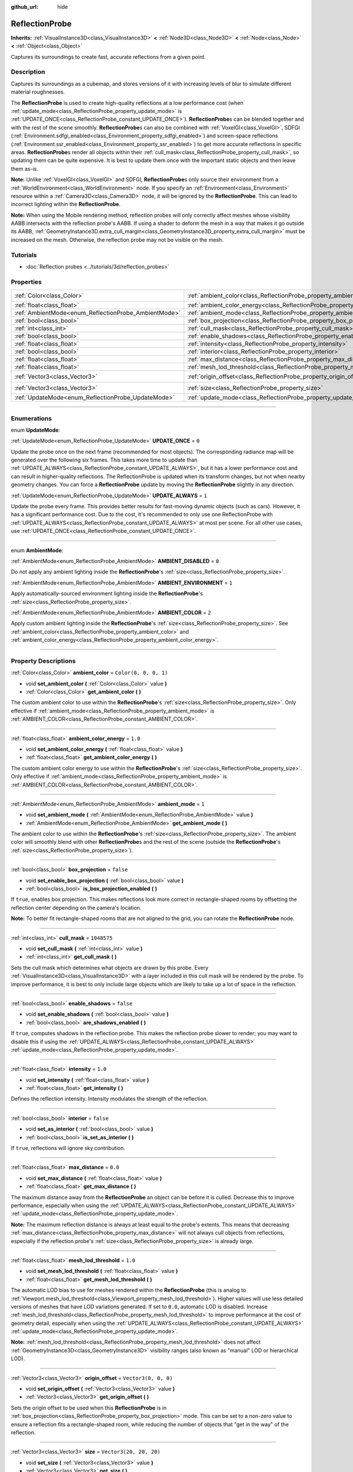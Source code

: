 :github_url: hide

.. DO NOT EDIT THIS FILE!!!
.. Generated automatically from Godot engine sources.
.. Generator: https://github.com/godotengine/godot/tree/master/doc/tools/make_rst.py.
.. XML source: https://github.com/godotengine/godot/tree/master/doc/classes/ReflectionProbe.xml.

.. _class_ReflectionProbe:

ReflectionProbe
===============

**Inherits:** :ref:`VisualInstance3D<class_VisualInstance3D>` **<** :ref:`Node3D<class_Node3D>` **<** :ref:`Node<class_Node>` **<** :ref:`Object<class_Object>`

Captures its surroundings to create fast, accurate reflections from a given point.

.. rst-class:: classref-introduction-group

Description
-----------

Captures its surroundings as a cubemap, and stores versions of it with increasing levels of blur to simulate different material roughnesses.

The **ReflectionProbe** is used to create high-quality reflections at a low performance cost (when :ref:`update_mode<class_ReflectionProbe_property_update_mode>` is :ref:`UPDATE_ONCE<class_ReflectionProbe_constant_UPDATE_ONCE>`). **ReflectionProbe**\ s can be blended together and with the rest of the scene smoothly. **ReflectionProbe**\ s can also be combined with :ref:`VoxelGI<class_VoxelGI>`, SDFGI (:ref:`Environment.sdfgi_enabled<class_Environment_property_sdfgi_enabled>`) and screen-space reflections (:ref:`Environment.ssr_enabled<class_Environment_property_ssr_enabled>`) to get more accurate reflections in specific areas. **ReflectionProbe**\ s render all objects within their :ref:`cull_mask<class_ReflectionProbe_property_cull_mask>`, so updating them can be quite expensive. It is best to update them once with the important static objects and then leave them as-is.

\ **Note:** Unlike :ref:`VoxelGI<class_VoxelGI>` and SDFGI, **ReflectionProbe**\ s only source their environment from a :ref:`WorldEnvironment<class_WorldEnvironment>` node. If you specify an :ref:`Environment<class_Environment>` resource within a :ref:`Camera3D<class_Camera3D>` node, it will be ignored by the **ReflectionProbe**. This can lead to incorrect lighting within the **ReflectionProbe**.

\ **Note:** When using the Mobile rendering method, reflection probes will only correctly affect meshes whose visibility AABB intersects with the reflection probe's AABB. If using a shader to deform the mesh in a way that makes it go outside its AABB, :ref:`GeometryInstance3D.extra_cull_margin<class_GeometryInstance3D_property_extra_cull_margin>` must be increased on the mesh. Otherwise, the reflection probe may not be visible on the mesh.

.. rst-class:: classref-introduction-group

Tutorials
---------

- :doc:`Reflection probes <../tutorials/3d/reflection_probes>`

.. rst-class:: classref-reftable-group

Properties
----------

.. table::
   :widths: auto

   +------------------------------------------------------+----------------------------------------------------------------------------------+-------------------------+
   | :ref:`Color<class_Color>`                            | :ref:`ambient_color<class_ReflectionProbe_property_ambient_color>`               | ``Color(0, 0, 0, 1)``   |
   +------------------------------------------------------+----------------------------------------------------------------------------------+-------------------------+
   | :ref:`float<class_float>`                            | :ref:`ambient_color_energy<class_ReflectionProbe_property_ambient_color_energy>` | ``1.0``                 |
   +------------------------------------------------------+----------------------------------------------------------------------------------+-------------------------+
   | :ref:`AmbientMode<enum_ReflectionProbe_AmbientMode>` | :ref:`ambient_mode<class_ReflectionProbe_property_ambient_mode>`                 | ``1``                   |
   +------------------------------------------------------+----------------------------------------------------------------------------------+-------------------------+
   | :ref:`bool<class_bool>`                              | :ref:`box_projection<class_ReflectionProbe_property_box_projection>`             | ``false``               |
   +------------------------------------------------------+----------------------------------------------------------------------------------+-------------------------+
   | :ref:`int<class_int>`                                | :ref:`cull_mask<class_ReflectionProbe_property_cull_mask>`                       | ``1048575``             |
   +------------------------------------------------------+----------------------------------------------------------------------------------+-------------------------+
   | :ref:`bool<class_bool>`                              | :ref:`enable_shadows<class_ReflectionProbe_property_enable_shadows>`             | ``false``               |
   +------------------------------------------------------+----------------------------------------------------------------------------------+-------------------------+
   | :ref:`float<class_float>`                            | :ref:`intensity<class_ReflectionProbe_property_intensity>`                       | ``1.0``                 |
   +------------------------------------------------------+----------------------------------------------------------------------------------+-------------------------+
   | :ref:`bool<class_bool>`                              | :ref:`interior<class_ReflectionProbe_property_interior>`                         | ``false``               |
   +------------------------------------------------------+----------------------------------------------------------------------------------+-------------------------+
   | :ref:`float<class_float>`                            | :ref:`max_distance<class_ReflectionProbe_property_max_distance>`                 | ``0.0``                 |
   +------------------------------------------------------+----------------------------------------------------------------------------------+-------------------------+
   | :ref:`float<class_float>`                            | :ref:`mesh_lod_threshold<class_ReflectionProbe_property_mesh_lod_threshold>`     | ``1.0``                 |
   +------------------------------------------------------+----------------------------------------------------------------------------------+-------------------------+
   | :ref:`Vector3<class_Vector3>`                        | :ref:`origin_offset<class_ReflectionProbe_property_origin_offset>`               | ``Vector3(0, 0, 0)``    |
   +------------------------------------------------------+----------------------------------------------------------------------------------+-------------------------+
   | :ref:`Vector3<class_Vector3>`                        | :ref:`size<class_ReflectionProbe_property_size>`                                 | ``Vector3(20, 20, 20)`` |
   +------------------------------------------------------+----------------------------------------------------------------------------------+-------------------------+
   | :ref:`UpdateMode<enum_ReflectionProbe_UpdateMode>`   | :ref:`update_mode<class_ReflectionProbe_property_update_mode>`                   | ``0``                   |
   +------------------------------------------------------+----------------------------------------------------------------------------------+-------------------------+

.. rst-class:: classref-section-separator

----

.. rst-class:: classref-descriptions-group

Enumerations
------------

.. _enum_ReflectionProbe_UpdateMode:

.. rst-class:: classref-enumeration

enum **UpdateMode**:

.. _class_ReflectionProbe_constant_UPDATE_ONCE:

.. rst-class:: classref-enumeration-constant

:ref:`UpdateMode<enum_ReflectionProbe_UpdateMode>` **UPDATE_ONCE** = ``0``

Update the probe once on the next frame (recommended for most objects). The corresponding radiance map will be generated over the following six frames. This takes more time to update than :ref:`UPDATE_ALWAYS<class_ReflectionProbe_constant_UPDATE_ALWAYS>`, but it has a lower performance cost and can result in higher-quality reflections. The ReflectionProbe is updated when its transform changes, but not when nearby geometry changes. You can force a **ReflectionProbe** update by moving the **ReflectionProbe** slightly in any direction.

.. _class_ReflectionProbe_constant_UPDATE_ALWAYS:

.. rst-class:: classref-enumeration-constant

:ref:`UpdateMode<enum_ReflectionProbe_UpdateMode>` **UPDATE_ALWAYS** = ``1``

Update the probe every frame. This provides better results for fast-moving dynamic objects (such as cars). However, it has a significant performance cost. Due to the cost, it's recommended to only use one ReflectionProbe with :ref:`UPDATE_ALWAYS<class_ReflectionProbe_constant_UPDATE_ALWAYS>` at most per scene. For all other use cases, use :ref:`UPDATE_ONCE<class_ReflectionProbe_constant_UPDATE_ONCE>`.

.. rst-class:: classref-item-separator

----

.. _enum_ReflectionProbe_AmbientMode:

.. rst-class:: classref-enumeration

enum **AmbientMode**:

.. _class_ReflectionProbe_constant_AMBIENT_DISABLED:

.. rst-class:: classref-enumeration-constant

:ref:`AmbientMode<enum_ReflectionProbe_AmbientMode>` **AMBIENT_DISABLED** = ``0``

Do not apply any ambient lighting inside the **ReflectionProbe**'s :ref:`size<class_ReflectionProbe_property_size>`.

.. _class_ReflectionProbe_constant_AMBIENT_ENVIRONMENT:

.. rst-class:: classref-enumeration-constant

:ref:`AmbientMode<enum_ReflectionProbe_AmbientMode>` **AMBIENT_ENVIRONMENT** = ``1``

Apply automatically-sourced environment lighting inside the **ReflectionProbe**'s :ref:`size<class_ReflectionProbe_property_size>`.

.. _class_ReflectionProbe_constant_AMBIENT_COLOR:

.. rst-class:: classref-enumeration-constant

:ref:`AmbientMode<enum_ReflectionProbe_AmbientMode>` **AMBIENT_COLOR** = ``2``

Apply custom ambient lighting inside the **ReflectionProbe**'s :ref:`size<class_ReflectionProbe_property_size>`. See :ref:`ambient_color<class_ReflectionProbe_property_ambient_color>` and :ref:`ambient_color_energy<class_ReflectionProbe_property_ambient_color_energy>`.

.. rst-class:: classref-section-separator

----

.. rst-class:: classref-descriptions-group

Property Descriptions
---------------------

.. _class_ReflectionProbe_property_ambient_color:

.. rst-class:: classref-property

:ref:`Color<class_Color>` **ambient_color** = ``Color(0, 0, 0, 1)``

.. rst-class:: classref-property-setget

- void **set_ambient_color** **(** :ref:`Color<class_Color>` value **)**
- :ref:`Color<class_Color>` **get_ambient_color** **(** **)**

The custom ambient color to use within the **ReflectionProbe**'s :ref:`size<class_ReflectionProbe_property_size>`. Only effective if :ref:`ambient_mode<class_ReflectionProbe_property_ambient_mode>` is :ref:`AMBIENT_COLOR<class_ReflectionProbe_constant_AMBIENT_COLOR>`.

.. rst-class:: classref-item-separator

----

.. _class_ReflectionProbe_property_ambient_color_energy:

.. rst-class:: classref-property

:ref:`float<class_float>` **ambient_color_energy** = ``1.0``

.. rst-class:: classref-property-setget

- void **set_ambient_color_energy** **(** :ref:`float<class_float>` value **)**
- :ref:`float<class_float>` **get_ambient_color_energy** **(** **)**

The custom ambient color energy to use within the **ReflectionProbe**'s :ref:`size<class_ReflectionProbe_property_size>`. Only effective if :ref:`ambient_mode<class_ReflectionProbe_property_ambient_mode>` is :ref:`AMBIENT_COLOR<class_ReflectionProbe_constant_AMBIENT_COLOR>`.

.. rst-class:: classref-item-separator

----

.. _class_ReflectionProbe_property_ambient_mode:

.. rst-class:: classref-property

:ref:`AmbientMode<enum_ReflectionProbe_AmbientMode>` **ambient_mode** = ``1``

.. rst-class:: classref-property-setget

- void **set_ambient_mode** **(** :ref:`AmbientMode<enum_ReflectionProbe_AmbientMode>` value **)**
- :ref:`AmbientMode<enum_ReflectionProbe_AmbientMode>` **get_ambient_mode** **(** **)**

The ambient color to use within the **ReflectionProbe**'s :ref:`size<class_ReflectionProbe_property_size>`. The ambient color will smoothly blend with other **ReflectionProbe**\ s and the rest of the scene (outside the **ReflectionProbe**'s :ref:`size<class_ReflectionProbe_property_size>`).

.. rst-class:: classref-item-separator

----

.. _class_ReflectionProbe_property_box_projection:

.. rst-class:: classref-property

:ref:`bool<class_bool>` **box_projection** = ``false``

.. rst-class:: classref-property-setget

- void **set_enable_box_projection** **(** :ref:`bool<class_bool>` value **)**
- :ref:`bool<class_bool>` **is_box_projection_enabled** **(** **)**

If ``true``, enables box projection. This makes reflections look more correct in rectangle-shaped rooms by offsetting the reflection center depending on the camera's location.

\ **Note:** To better fit rectangle-shaped rooms that are not aligned to the grid, you can rotate the **ReflectionProbe** node.

.. rst-class:: classref-item-separator

----

.. _class_ReflectionProbe_property_cull_mask:

.. rst-class:: classref-property

:ref:`int<class_int>` **cull_mask** = ``1048575``

.. rst-class:: classref-property-setget

- void **set_cull_mask** **(** :ref:`int<class_int>` value **)**
- :ref:`int<class_int>` **get_cull_mask** **(** **)**

Sets the cull mask which determines what objects are drawn by this probe. Every :ref:`VisualInstance3D<class_VisualInstance3D>` with a layer included in this cull mask will be rendered by the probe. To improve performance, it is best to only include large objects which are likely to take up a lot of space in the reflection.

.. rst-class:: classref-item-separator

----

.. _class_ReflectionProbe_property_enable_shadows:

.. rst-class:: classref-property

:ref:`bool<class_bool>` **enable_shadows** = ``false``

.. rst-class:: classref-property-setget

- void **set_enable_shadows** **(** :ref:`bool<class_bool>` value **)**
- :ref:`bool<class_bool>` **are_shadows_enabled** **(** **)**

If ``true``, computes shadows in the reflection probe. This makes the reflection probe slower to render; you may want to disable this if using the :ref:`UPDATE_ALWAYS<class_ReflectionProbe_constant_UPDATE_ALWAYS>` :ref:`update_mode<class_ReflectionProbe_property_update_mode>`.

.. rst-class:: classref-item-separator

----

.. _class_ReflectionProbe_property_intensity:

.. rst-class:: classref-property

:ref:`float<class_float>` **intensity** = ``1.0``

.. rst-class:: classref-property-setget

- void **set_intensity** **(** :ref:`float<class_float>` value **)**
- :ref:`float<class_float>` **get_intensity** **(** **)**

Defines the reflection intensity. Intensity modulates the strength of the reflection.

.. rst-class:: classref-item-separator

----

.. _class_ReflectionProbe_property_interior:

.. rst-class:: classref-property

:ref:`bool<class_bool>` **interior** = ``false``

.. rst-class:: classref-property-setget

- void **set_as_interior** **(** :ref:`bool<class_bool>` value **)**
- :ref:`bool<class_bool>` **is_set_as_interior** **(** **)**

If ``true``, reflections will ignore sky contribution.

.. rst-class:: classref-item-separator

----

.. _class_ReflectionProbe_property_max_distance:

.. rst-class:: classref-property

:ref:`float<class_float>` **max_distance** = ``0.0``

.. rst-class:: classref-property-setget

- void **set_max_distance** **(** :ref:`float<class_float>` value **)**
- :ref:`float<class_float>` **get_max_distance** **(** **)**

The maximum distance away from the **ReflectionProbe** an object can be before it is culled. Decrease this to improve performance, especially when using the :ref:`UPDATE_ALWAYS<class_ReflectionProbe_constant_UPDATE_ALWAYS>` :ref:`update_mode<class_ReflectionProbe_property_update_mode>`.

\ **Note:** The maximum reflection distance is always at least equal to the probe's extents. This means that decreasing :ref:`max_distance<class_ReflectionProbe_property_max_distance>` will not always cull objects from reflections, especially if the reflection probe's :ref:`size<class_ReflectionProbe_property_size>` is already large.

.. rst-class:: classref-item-separator

----

.. _class_ReflectionProbe_property_mesh_lod_threshold:

.. rst-class:: classref-property

:ref:`float<class_float>` **mesh_lod_threshold** = ``1.0``

.. rst-class:: classref-property-setget

- void **set_mesh_lod_threshold** **(** :ref:`float<class_float>` value **)**
- :ref:`float<class_float>` **get_mesh_lod_threshold** **(** **)**

The automatic LOD bias to use for meshes rendered within the **ReflectionProbe** (this is analog to :ref:`Viewport.mesh_lod_threshold<class_Viewport_property_mesh_lod_threshold>`). Higher values will use less detailed versions of meshes that have LOD variations generated. If set to ``0.0``, automatic LOD is disabled. Increase :ref:`mesh_lod_threshold<class_ReflectionProbe_property_mesh_lod_threshold>` to improve performance at the cost of geometry detail, especially when using the :ref:`UPDATE_ALWAYS<class_ReflectionProbe_constant_UPDATE_ALWAYS>` :ref:`update_mode<class_ReflectionProbe_property_update_mode>`.

\ **Note:** :ref:`mesh_lod_threshold<class_ReflectionProbe_property_mesh_lod_threshold>` does not affect :ref:`GeometryInstance3D<class_GeometryInstance3D>` visibility ranges (also known as "manual" LOD or hierarchical LOD).

.. rst-class:: classref-item-separator

----

.. _class_ReflectionProbe_property_origin_offset:

.. rst-class:: classref-property

:ref:`Vector3<class_Vector3>` **origin_offset** = ``Vector3(0, 0, 0)``

.. rst-class:: classref-property-setget

- void **set_origin_offset** **(** :ref:`Vector3<class_Vector3>` value **)**
- :ref:`Vector3<class_Vector3>` **get_origin_offset** **(** **)**

Sets the origin offset to be used when this **ReflectionProbe** is in :ref:`box_projection<class_ReflectionProbe_property_box_projection>` mode. This can be set to a non-zero value to ensure a reflection fits a rectangle-shaped room, while reducing the number of objects that "get in the way" of the reflection.

.. rst-class:: classref-item-separator

----

.. _class_ReflectionProbe_property_size:

.. rst-class:: classref-property

:ref:`Vector3<class_Vector3>` **size** = ``Vector3(20, 20, 20)``

.. rst-class:: classref-property-setget

- void **set_size** **(** :ref:`Vector3<class_Vector3>` value **)**
- :ref:`Vector3<class_Vector3>` **get_size** **(** **)**

The size of the reflection probe. The larger the size, the more space covered by the probe, which will lower the perceived resolution. It is best to keep the size only as large as you need it.

\ **Note:** To better fit areas that are not aligned to the grid, you can rotate the **ReflectionProbe** node.

.. rst-class:: classref-item-separator

----

.. _class_ReflectionProbe_property_update_mode:

.. rst-class:: classref-property

:ref:`UpdateMode<enum_ReflectionProbe_UpdateMode>` **update_mode** = ``0``

.. rst-class:: classref-property-setget

- void **set_update_mode** **(** :ref:`UpdateMode<enum_ReflectionProbe_UpdateMode>` value **)**
- :ref:`UpdateMode<enum_ReflectionProbe_UpdateMode>` **get_update_mode** **(** **)**

Sets how frequently the **ReflectionProbe** is updated. Can be :ref:`UPDATE_ONCE<class_ReflectionProbe_constant_UPDATE_ONCE>` or :ref:`UPDATE_ALWAYS<class_ReflectionProbe_constant_UPDATE_ALWAYS>`.

.. |virtual| replace:: :abbr:`virtual (This method should typically be overridden by the user to have any effect.)`
.. |const| replace:: :abbr:`const (This method has no side effects. It doesn't modify any of the instance's member variables.)`
.. |vararg| replace:: :abbr:`vararg (This method accepts any number of arguments after the ones described here.)`
.. |constructor| replace:: :abbr:`constructor (This method is used to construct a type.)`
.. |static| replace:: :abbr:`static (This method doesn't need an instance to be called, so it can be called directly using the class name.)`
.. |operator| replace:: :abbr:`operator (This method describes a valid operator to use with this type as left-hand operand.)`
